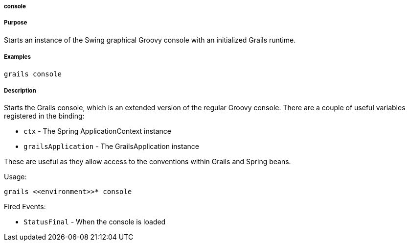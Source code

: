 
===== console



===== Purpose


Starts an instance of the Swing graphical Groovy console with an initialized Grails runtime.


===== Examples


[source,groovy]
----
grails console
----


===== Description


Starts the Grails console, which is an extended version of the regular Groovy console. There are a couple of useful variables registered in the binding:

* `ctx` - The Spring ApplicationContext instance
* `grailsApplication` - The GrailsApplication instance

These are useful as they allow access to the conventions within Grails and Spring beans.

Usage:
[source,groovy]
----
grails <<environment>>* console
----

Fired Events:

* `StatusFinal` - When the console is loaded
